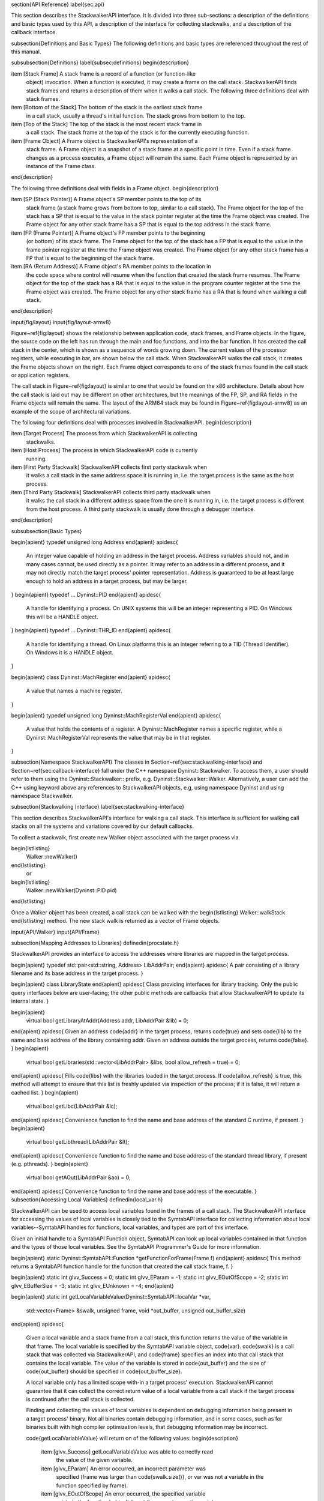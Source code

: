\section{API Reference}
\label{sec:api}

This section describes the StackwalkerAPI interface. It is divided into three
sub-sections: a description of the definitions and basic types used by this API,
a description of the interface for collecting stackwalks, and a description of
the callback interface.

\subsection{Definitions and Basic Types}
The following definitions and basic types are referenced throughout the rest of
this manual.

\subsubsection{Definitions}
\label{subsec:definitions}
\begin{description}

\item [Stack Frame] A stack frame is a record of a function (or function-like
    object) invocation. When a function is executed, it may create a frame on
    the call stack. StackwalkerAPI finds stack frames and returns a description
    of them when it walks a call stack.  The following three definitions deal
    with stack frames.

\item [Bottom of the Stack] The bottom of the stack is the earliest stack frame
    in a call stack, usually a thread's initial function. The stack grows from
    bottom to the top.

\item [Top of the Stack] The top of the stack is the most recent stack frame in
    a call stack. The stack frame at the top of the stack is for the currently
    executing function.

\item [Frame Object] A Frame object is StackwalkerAPI's representation of a
    stack frame. A Frame object is a snapshot of a stack frame at a specific
    point in time. Even if a stack frame changes as a process executes, a Frame
    object will remain the same. Each Frame object is represented by an instance
    of the Frame class.

\end{description}

The following three definitions deal with fields in a Frame object. 
\begin{description}

\item [SP (Stack Pointer)] A Frame object's SP member points to the top of its
    stack frame (a stack frame grows from bottom to top, similar to a call
    stack). The Frame object for the top of the stack has a SP that is equal to
    the value in the stack pointer register at the time the Frame object was
    created. The Frame object for any other stack frame has a SP that is equal
    to the top address in the stack frame. 

\item [FP (Frame Pointer)] A Frame object's FP member points to the beginning
    (or bottom) of its stack frame. The Frame object for the top of the stack
    has a FP that is equal to the value in the frame pointer register at the
    time the Frame object was created. The Frame object for any other stack
    frame has a FP that is equal to the beginning of the stack frame.
    
\item [RA (Return Address)] A Frame object's RA member points to the location in
    the code space where control will resume when the function that created the
    stack frame resumes. The Frame object for the top of the stack has a RA that
    is equal to the value in the program counter register at the time the Frame
    object was created.  The Frame object for any other stack frame has a RA
    that is found when walking a call stack.

\end{description}

\input{fig/layout}
\input{fig/layout-armv8}

Figure~\ref{fig:layout} shows the relationship between application code, stack
frames, and Frame objects. In the figure, the source code on the left has run
through the main and foo functions, and into the bar function. It has created
the call stack in the center, which is shown as a sequence of words growing
down. The current values of the processor registers, while executing in bar, are
shown below the call stack. When StackwalkerAPI walks the call stack, it creates
the Frame objects shown on the right. Each Frame object corresponds to one of
the stack frames found in the call stack or application registers.  

The call stack in Figure~\ref{fig:layout} is similar to one that would be found
on the x86 architecture. Details about how the call stack is laid out may be
different on other architectures, but the meanings of the FP, SP, and RA fields
in the Frame objects will remain the same. The layout of the ARM64 stack may be found in Figure~\ref{fig:layout-armv8} as an example of the scope of architectural variations.


The following four definitions deal with processes involved in StackwalkerAPI.
\begin{description}

\item [Target Process] The process from which StackwalkerAPI is collecting
    stackwalks.

\item [Host Process] The process in which StackwalkerAPI code is currently
    running.

\item [First Party Stackwalk] StackwalkerAPI collects first party stackwalk when
    it walks a call stack in the same address space it is running in, i.e. the
    target process is the same as the host process.

\item [Third Party Stackwalk] StackwalkerAPI collects third party stackwalk when
    it walks the call stack in a different address space from the one it is
    running in, i.e. the target process is different from the host process. A
    third party stackwalk is usually done through a debugger interface.

\end{description}

\subsubsection{Basic Types}

\begin{apient}
typedef unsigned long Address
\end{apient}
\apidesc{
    An integer value capable of holding an address in the target process.
    Address variables should not, and in many cases cannot, be used directly as
    a pointer. It may refer to an address in a different process, and it may not
    directly match the target process' pointer representation. Address is
    guaranteed to be at least large enough to hold an address in a target
    process, but may be larger.
}
\begin{apient}
typedef ... Dyninst::PID
\end{apient}
\apidesc{
	A handle for identifying a process. On UNIX systems this will be an integer representing a PID. On Windows this will be a HANDLE object.
}
\begin{apient}
typedef ... Dyninst::THR_ID
\end{apient}
\apidesc{
	A handle for identifying a thread. On Linux platforms this is an integer referring to a TID (Thread Identifier). On Windows it is a HANDLE object.
}

\begin{apient}
class Dyninst::MachRegister
\end{apient}
\apidesc{
	A value that names a machine register.
}

\begin{apient}
typedef unsigned long Dyninst::MachRegisterVal
\end{apient}
\apidesc{
	A value that holds the contents of a register. A Dyninst::MachRegister names a specific register, while a Dyninst::MachRegisterVal represents the value that may be in that register.
}    
    
\subsection{Namespace StackwalkerAPI}
The classes in Section~\ref{sec:stackwalking-interface} and
Section~\ref{sec:callback-interface} fall under the C++ namespace
Dyninst::Stackwalker. To access them, a user should refer to them using the
Dyninst::Stackwalker:: prefix, e.g. Dyninst::Stackwalker::Walker. Alternatively,
a user can add the C++ using keyword above any references to StackwalkerAPI
objects, e.g, using namespace Dyninst and using namespace Stackwalker.
    
\subsection{Stackwalking Interface}
\label{sec:stackwalking-interface}

This section describes StackwalkerAPI's interface for walking a call stack. This
interface is sufficient for walking call stacks on all the systems and
variations covered by our default callbacks. 

To collect a stackwalk, first create new Walker object associated with the target process via

\begin{lstlisting}
    Walker::newWalker()
\end{lstlisting}
	or 
\begin{lstlisting}
    Walker::newWalker(Dyninst::PID pid)
\end{lstlisting}

Once a Walker object has been created, a call stack can be walked with the
\begin{lstlisting}
Walker::walkStack
\end{lstlisting}
method. The new stack walk is returned as a vector of Frame objects.
    
\input{API/Walker}
\input{API/Frame}

\subsection{Mapping Addresses to Libraries}
\definedin{procstate.h}

StackwalkerAPI provides an interface to access the addresses where libraries are mapped in the
target process.

\begin{apient}
typedef std::pair<std::string, Address> LibAddrPair;
\end{apient}
\apidesc{
A pair consisting of a library filename and its base address in the target process.
}

\begin{apient}
class LibraryState
\end{apient}
\apidesc{
Class providing interfaces for library tracking. Only the public query interfaces below are user-facing; the other public
methods are callbacks that allow StackwalkerAPI to update its internal state.
}

\begin{apient}
   virtual bool getLibraryAtAddr(Address addr, LibAddrPair &lib) = 0;
\end{apient}
\apidesc{
Given an address \code{addr} in the target process, returns \code{true} and sets \code{lib} to the name and base address of the library containing
addr. Given an address outside the target process, returns \code{false}.
}
\begin{apient}
   virtual bool getLibraries(std::vector<LibAddrPair> &libs, bool allow\_refresh = true) = 0;
\end{apient}
\apidesc{
Fills \code{libs} with the libraries loaded in the target process. If \code{allow\_refresh} is true, this method will attempt to ensure
that this list is freshly updated via inspection of the process; if it is false, it will return a cached list.
}
\begin{apient}
   virtual bool getLibc(LibAddrPair &lc);
\end{apient}
\apidesc{
Convenience function to find the name and base address of the standard C runtime, if present.
}
\begin{apient}
   virtual bool getLibthread(LibAddrPair &lt);
\end{apient}
\apidesc{
Convenience function to find the name and base address of the standard thread library, if present (e.g. pthreads).
}
\begin{apient}
   virtual bool getAOut(LibAddrPair &ao) = 0;
\end{apient}
\apidesc{
Convenience function to find the name and base address of the executable.
}
\subsection{Accessing Local Variables}
\definedin{local\_var.h}
	
StackwalkerAPI can be used to access local variables found in the frames of a
call stack. The StackwalkerAPI interface for accessing the values of local
variables is closely tied to the SymtabAPI interface for collecting information
about local variables--SymtabAPI handles for functions, local variables, and
types are part of this interface. 

Given an initial handle to a SymtabAPI Function object, SymtabAPI can look up
local variables contained in that function and the types of those local
variables. See the SymtabAPI Programmer's Guide for more information.

\begin{apient}
static Dyninst::SymtabAPI::Function *getFunctionForFrame(Frame f)
\end{apient}
\apidesc{
This method returns a SymtabAPI function handle for the function that created the call stack frame, f. 
}

\begin{apient}
static int glvv_Success = 0;
static int glvv_EParam = -1;
static int glvv_EOutOfScope = -2;
static int glvv_EBufferSize = -3;
static int glvv_EUnknown = -4;
\end{apient}

\begin{apient}
static int getLocalVariableValue(Dyninst::SymtabAPI::localVar *var,
                                 std::vector<Frame> &swalk,
                                 unsigned frame,
                                 void *out_buffer,
                                 unsigned out_buffer_size)
\end{apient}
\apidesc{
    Given a local variable and a stack frame from a call stack, this function
    returns the value of the variable in that frame. The local variable is
    specified by the SymtabAPI variable object, \code{var}. \code{swalk} is a
    call stack that was collected via StackwalkerAPI, and \code{frame} specifies
    an index into that call stack that contains the local variable. The value of
    the variable is stored in \code{out\_buffer} and the size of
    \code{out\_buffer} should be specified in \code{out\_buffer\_size}.
	
    A local variable only has a limited scope with-in a target process'
    execution. StackwalkerAPI cannot guarantee that it can collect the correct
    return value of a local variable from a call stack if the target process is
    continued after the call stack is collected.
	
    Finding and collecting the values of local variables is dependent on
    debugging information being present in a target process' binary. Not all
    binaries contain debugging information, and in some cases, such as for
    binaries built with high compiler optimization levels, that debugging
    information may be incorrect.

    \code{getLocalVariableValue} will return on of the following values:
    \begin{description}
    
        \item [glvv\_Success] getLocalVariableValue was able to correctly read
            the value of the given variable.
   
        \item [glvv\_EParam] An error occurred, an incorrect parameter was
            specified (frame was larger than \code{swalk.size()}, or var was not a
            variable in the function specified by frame).
    
        \item [glvv\_EOutOfScope] An error occurred, the specified variable
            exists in the function but isn't live at the current execution
            point.
    
        \item [glvv\_EBufferSize] An error occurred, the variable's value does
            not fit inside \code{out\_buffer}. 
    
        \item [glvv\_EUnknown] An unknown error occurred. It is most likely that
            the local variable was optimized away or debugging information about
            the variable was incorrect.
    
    \end{description} 
}

\subsection{Callback Interface}
\label{sec:callback-interface}
This subsection describes the Callback Interface for StackwalkerAPI. The
Callback Interface is primarily used to port StackwalkerAPI to new platforms,
extend support for new types of stack frames, or integrate StackwalkerAPI into
existing tools.

The classes in this subsection are interfaces, they cannot be instantiated.  To
create a new implementation of one of these interfaces, create a new class that
inherits from the callback class and implement the necessary methods. To use a
new ProcessState, StepperGroup, or SymbolLookup class with StackwalkerAPI,
create a new instance of the class and register it with a new Walker object
using the
\begin{lstlisting}
Walker::newWalker(ProcessState *, StepperGroup *, SymbolLookup *)
\end{lstlisting}	
factory method (see Section~\ref{subsec:walker}). To use a new FrameStepper class with
StackwalkerAPI, create a new instance of the class and register it with a
StepperGroup using the
\begin{lstlisting}
StepperGroup::addStepper(FrameStepper *)
\end{lstlisting}
method (see Section~\ref{subsec:steppergroup}).

Some of the classes in the Callback Interface have methods with default
implementations. A new class that inherits from a Callback Interface can
optionally implement these methods, but it is not required. If a method requires
implementation, it is written as a C++ pure virtual method (\code{virtual funcName() =
0}). A method with a default implementation is written as a C++ virtual method
(\code{virtual funcName()}).

\subsubsection{Default Implementations}
\label{subsec:defaults}

The classes described in the Callback Interface are C++ abstract classes, or
interfaces. They cannot be instantiated. For each of these classes
StackwalkerAPI provides one or more default implementations on each platform.
These default implementations are classes that inherit from the abstract classes
described in the Callback Interface. If a user creates a Walker object without
providing their own \code{FrameStepper}, \code{ProcessState}, and
\code{SymbolLookup} objects, then StackwalkerAPI will use the default
implementations listed in Table~\ref{table:defaults}. These
implementations are described in Section \ref{sec:framesteppers}.

\begin{table}
\begin{tabular}{| l | l | l | l | l |}
    \hline
                    &   StepperGroup    & ProcessState      &   SymbolLookup    &   FrameStepper\\
    \hline
    Linux/x86       &   1. AddrRange    &   1. ProcSelf     &   1. SwkSymtab    &   1. FrameFuncStepper\\
    Linux/x86-64    &                   &   2. ProcDebug    &                   &   2. SigHandlerStepper\\
                    &                   &                   &                   &   3. DebugStepper\\
                    &                   &                   &                   &   4. AnalysisStepper\\ 
                    &                   &                   &                   &   5. StepperWanderer\\
                    &                   &                   &                   &   6. BottomOfStackStepper\\
   \hline
    Linux/PPC       &   1. AddrRange    &   1. ProcSelf     &   1. SwkSymtab    & 1. FrameFuncStepper\\
    Linux/PPC-64    &                   &   2. ProcDebug    &                   & 2. SigHandlerStepper\\
                    &                   &                   &                   & 3. AnalysisStepper\\
    \hline
    Windows/x86     &   1. AddrRange    &   1. ProcSelf     &   1. SwkSymtab    & 1. FrameFuncStepper\\
                    &                   &   2. ProcDebug    &                   & 2. AnalysisStepper \\
                    &                   &                   &                   & 3. StepperWanderer\\
                    &                   &                   &                   & 4. BottomOfStackStepper\\
    \hline
\end{tabular}
\caption{Callback Interface Defaults}
\label{table:defaults}
\end{table}

\input{API/FrameStepper}
\input{API/StepperGroup}
\input{API/ProcessState}
\input{API/SymbolLookup}

